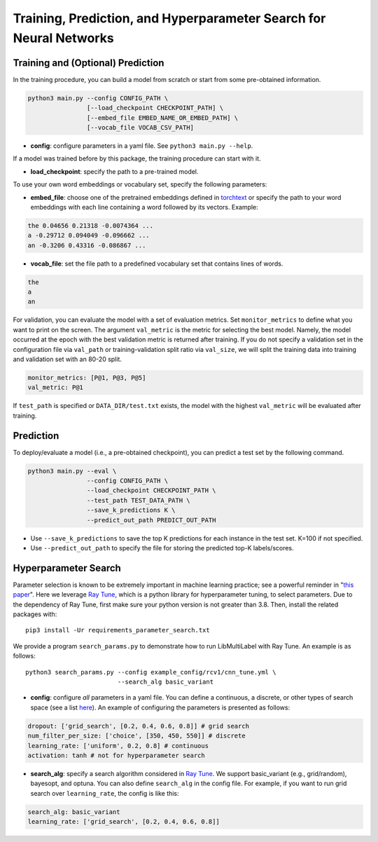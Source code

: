 Training, Prediction, and Hyperparameter Search for Neural Networks
===================================================================

Training and (Optional) Prediction
^^^^^^^^^^^^^^^^^^^^^^^^^^^^^^^^^^

In the training procedure, you can build a model from scratch or start from some pre-obtained information.

.. code-block:: bash

    python3 main.py --config CONFIG_PATH \
                    [--load_checkpoint CHECKPOINT_PATH] \
                    [--embed_file EMBED_NAME_OR_EMBED_PATH] \
                    [--vocab_file VOCAB_CSV_PATH]

- **config**: configure parameters in a yaml file. See ``python3 main.py --help``.

If a model was trained before by this package, the training procedure can start with it.

- **load_checkpoint**: specify the path to a pre-trained model.

To use your own word embeddings or vocabulary set, specify the following parameters:

- **embed_file**: choose one of the pretrained embeddings defined in `torchtext <https://pytorch.org/text/0.9.0/vocab.html#torchtext.vocab.Vocab.load_vectors>`_ or specify the path to your word embeddings with each line containing a word followed by its vectors. Example:

.. code-block::

    the 0.04656 0.21318 -0.0074364 ...
    a -0.29712 0.094049 -0.096662 ...
    an -0.3206 0.43316 -0.086867 ...

- **vocab_file**: set the file path to a predefined vocabulary set that contains lines of words.

.. code-block::

    the
    a
    an

For validation, you can evaluate the model with a set of evaluation metrics.
Set ``monitor_metrics`` to define what you want to print on the screen.
The argument ``val_metric`` is the metric for selecting the best model.
Namely, the model occurred at the epoch with the best validation metric is returned after training.
If you do not specify a validation set in the configuration file via ``val_path`` or training-validation split ratio via ``val_size``,
we will split the training data into training and validation set with an 80-20 split.

.. code-block:: yaml

    monitor_metrics: [P@1, P@3, P@5]
    val_metric: P@1


If ``test_path`` is specified or ``DATA_DIR/test.txt`` exists, the model with the highest ``val_metric`` will be evaluated after training.

Prediction
^^^^^^^^^^

To deploy/evaluate a model (i.e., a pre-obtained checkpoint), you can predict a test set by the following command.

.. code-block:: bash

    python3 main.py --eval \
                    --config CONFIG_PATH \
                    --load_checkpoint CHECKPOINT_PATH \
                    --test_path TEST_DATA_PATH \
                    --save_k_predictions K \
                    --predict_out_path PREDICT_OUT_PATH

- Use ``--save_k_predictions`` to save the top K predictions for each instance in the test set. K=100 if not specified.
- Use ``--predict_out_path`` to specify the file for storing the predicted top-K labels/scores.

Hyperparameter Search
^^^^^^^^^^^^^^^^^^^^^

Parameter selection is known to be extremely important in machine learning practice; see a powerful reminder in "`this paper <https://www.csie.ntu.edu.tw/~cjlin/papers/parameter_selection/acl2021_parameter_selection.pdf>`_". Here we leverage `Ray Tune <https://docs.ray.io/en/master/tune/index.html>`_, which is a python library for hyperparameter tuning, to select parameters. Due to the dependency of Ray Tune, first make sure your python version is not greater than 3.8. Then, install the related packages with::

    pip3 install -Ur requirements_parameter_search.txt

We provide a program ``search_params.py`` to demonstrate how to run LibMultiLabel with Ray Tune. An example is as follows::

    python3 search_params.py --config example_config/rcv1/cnn_tune.yml \
                             --search_alg basic_variant

- **config**: configure *all* parameters in a yaml file. You can define a continuous, a discrete, or other types of search space (see a list `here <https://docs.ray.io/en/master/tune/api_docs/search_space.html#tune-sample-docs>`_). An example of configuring the parameters is presented as follows:

.. code-block:: yaml

    dropout: ['grid_search', [0.2, 0.4, 0.6, 0.8]] # grid search
    num_filter_per_size: ['choice', [350, 450, 550]] # discrete
    learning_rate: ['uniform', 0.2, 0.8] # continuous
    activation: tanh # not for hyperparameter search

- **search_alg**: specify a search algorithm considered in `Ray Tune <https://docs.ray.io/en/master/tune/api_docs/suggestion.html>`_. We support basic_variant (e.g., grid/random), bayesopt, and optuna. You can also define ``search_alg`` in the config file. For example, if you want to run grid search over ``learning_rate``, the config is like this:

.. code-block:: yaml

    search_alg: basic_variant
    learning_rate: ['grid_search', [0.2, 0.4, 0.6, 0.8]]
